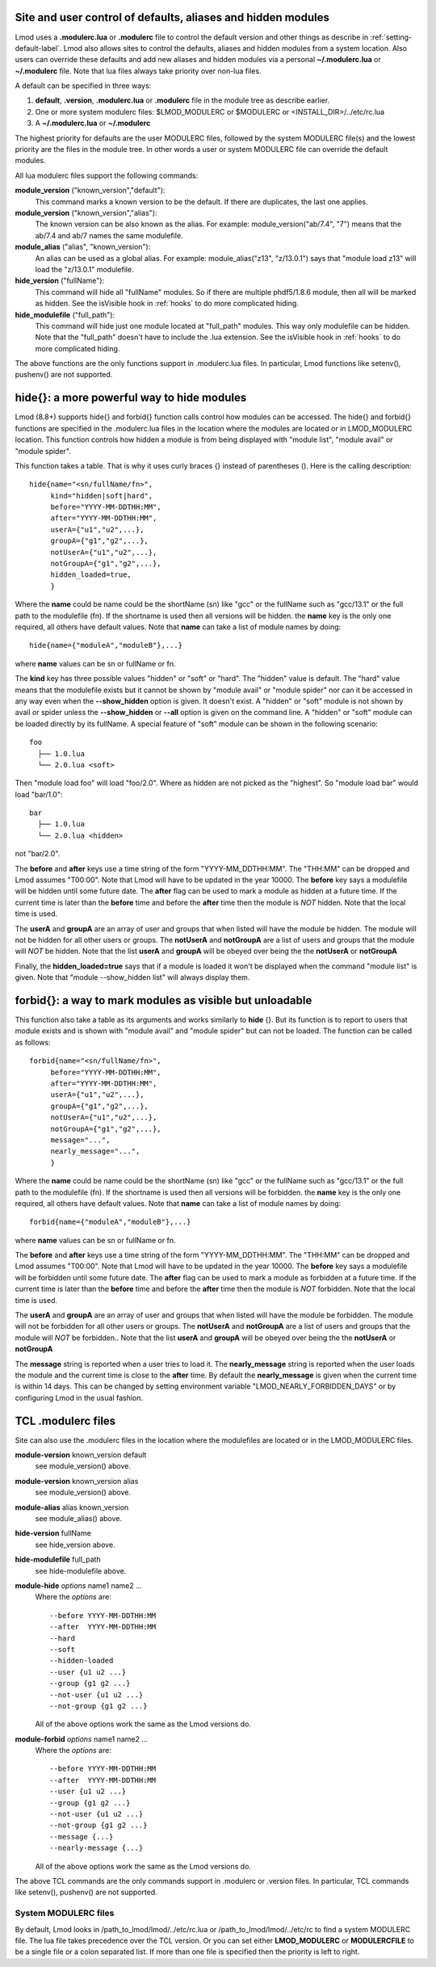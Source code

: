 .. _modulerc-label:

=============================================================
Site and user control of defaults, aliases and hidden modules
=============================================================

Lmod uses a **.modulerc.lua** or **.modulerc** file to control the
default version and other things as describe in
:ref:`setting-default-label`.  Lmod also allows sites to control the
defaults, aliases and hidden modules from a system location.  Also
users can override these defaults and add new aliases and hidden
modules via a personal **~/.modulerc.lua** or **~/.modulerc** file.
Note that lua files always take priority over non-lua files.

A default can be specified in three ways:

#. **default**, **.version**,  **.modulerc.lua** or **.modulerc** file
   in the module tree as describe earlier.
#. One or more system modulerc files: $LMOD_MODULERC or $MODULERC or <INSTALL_DIR>/../etc/rc.lua
#. A **~/.modulerc.lua** or **~/.modulerc**

The highest priority for defaults are the user MODULERC files, followed by the
system MODULERC file(s) and the lowest priority are the files in the
module tree.  In other words a user or system MODULERC file can
override the default modules.

All lua modulerc files support the following commands:

**module_version** ("known_version","default"):
   This command marks a known version to be the default.  If there are
   duplicates, the last one applies.

**module_version** ("known_version","alias"):
   The known version can be also known as the alias. For example:
   module_version("ab/7.4", "7") means that the ab/7.4 and ab/7 names
   the same modulefile.

**module_alias** ("alias", "known_version"):
   An alias can be used as a global alias. For example:
   module_alias("z13", "z/13.0.1") says that "module load z13" will
   load the "z/13.0.1" modulefile.

**hide_version** ("fullName"):
   This command will hide all "fullName" modules. So if there are
   multiple phdf5/1.8.6 module, then all will be marked as hidden.
   See the isVisible hook in :ref:`hooks` to do more complicated hiding.

**hide_modulefile** ("full_path"):
   This command will hide just one module located at "full_path"
   modules. This way only modulefile can be hidden.  Note that the
   "full_path" doesn't have to include the .lua extension.
   See the isVisible hook in :ref:`hooks` to do more complicated hiding.

The above functions are the only functions support in .modulerc.lua
files. In particular, Lmod functions like setenv(), pushenv() are not supported.

===========================================
hide{}: a more powerful way to hide modules
===========================================

Lmod (8.8+) supports hide{} and forbid{} function calls control how
modules can be accessed.  The hide{} and forbid{} functions are
specified in the .modulerc.lua files in the location where the modules
are located or in LMOD_MODULERC location.
This function controls how hidden a module is from being displayed
with "module list",  "module avail" or "module spider".

This function takes a table.  That is why it uses curly braces {}
instead of parentheses ().  Here is the calling description::

   hide{name="<sn/fullName/fn>",
        kind="hidden|soft|hard",
        before="YYYY-MM-DDTHH:MM",
        after="YYYY-MM-DDTHH:MM",
        userA={"u1","u2",...},
        groupA={"g1","g2",...},
        notUserA={"u1","u2",...},
        notGroupA={"g1","g2",...},
        hidden_loaded=true,
        }

Where the **name** could be name could be the shortName (sn) like
"gcc" or the fullName such as "gcc/13.1" or the full path to the
modulefile (fn).  If the shortname is used then all versions will be
hidden. the **name** key is the only one required, all others have
default values.  Note that **name** can take a list of module names by
doing::

    hide{name={"moduleA","moduleB"},...}

where **name** values can be sn or fullName or fn.

The **kind** key has three possible values "hidden" or "soft" or
"hard".  The "hidden" value is default.  The "hard" value means that
the modulefile exists but it cannot be shown by "module avail" or
"module spider" nor can it be accessed in any way even when the
**--show_hidden** option is given. It doesn't exist.  A "hidden" or
"soft" module is not shown by avail or spider unless the
**--show_hidden** or **--all** option is given on the command line.  A
"hidden" or "soft" module can be loaded directly by its fullName. A
special feature of "soft" module can be shown in the following
scenario::

    foo
      ├── 1.0.lua 
      └── 2.0.lua <soft>

Then "module load foo" will load "foo/2.0".  Where as hidden are not
picked as the "highest".  So "module load bar" would load "bar/1.0"::

    bar
      ├── 1.0.lua 
      └── 2.0.lua <hidden>
      

not "bar/2.0".

The **before** and **after** keys use a time string of the form
"YYYY-MM_DDTHH:MM".  The "THH:MM" can be dropped and Lmod assumes
"T00:00".  Note that Lmod will have to be updated in the year 10000.
The **before** key says a modulefile will be hidden until some future
date.  The **after** flag can be used to mark a module as hidden at a
future time. If the current time is later than the **before** time and
before the **after** time then the module is *NOT* hidden.  Note that
the local time is used.

The **userA** and **groupA** are an array of user and groups that when
listed will have the module be hidden.  The module will not be hidden
for all other users or groups. The **notUserA** and **notGroupA** are
a list of users and groups that the module will *NOT* be hidden. Note
that the list **userA** and **groupA** will be obeyed over being the
the **notUserA** or **notGroupA**

Finally, the **hidden_loaded=true** says that if a module is loaded it
won't be displayed when the command "module list" is given.  Note that
"module --show_hidden list" will always display them.

=========================================================
forbid{}: a way to mark modules as visible but unloadable
=========================================================

This function also take a table as its arguments and works similarly
to **hide** {}.  But its function is to report to users that module
exists and is shown with "module avail" and "module spider" but can
not be loaded.  The function can be called as follows:: 

   forbid{name="<sn/fullName/fn>",
        before="YYYY-MM-DDTHH:MM",
        after="YYYY-MM-DDTHH:MM",
        userA={"u1","u2",...},
        groupA={"g1","g2",...},
        notUserA={"u1","u2",...},
        notGroupA={"g1","g2",...},
        message="...",
        nearly_message="...",
        }

Where the **name** could be name could be the shortName (sn) like
"gcc" or the fullName such as "gcc/13.1" or the full path to the
modulefile (fn).  If the shortname is used then all versions will be
forbidden. the **name** key is the only one required, all others have
default values.  Note that **name** can take a list of module names by
doing::

    forbid{name={"moduleA","moduleB"},...}

where **name** values can be sn or fullName or fn.

The **before** and **after** keys use a time string of the form
"YYYY-MM_DDTHH:MM".  The "THH:MM" can be dropped and Lmod assumes
"T00:00".  Note that Lmod will have to be updated in the year 10000.
The **before** key says a modulefile will be forbidden until some future
date.  The **after** flag can be used to mark a module as forbidden at a
future time. If the current time is later than the **before** time and
before the **after** time then the module is *NOT* forbidden.  Note that
the local time is used.

The **userA** and **groupA** are an array of user and groups that when
listed will have the module be forbidden.  The module will not be
forbidden for all other users or groups. The **notUserA** and
**notGroupA** are a list of users and groups that the module will
*NOT* be forbidden.. Note that the list **userA** and **groupA** will be
obeyed over being the the **notUserA** or **notGroupA**

The **message** string is reported when a user tries to load it.
The **nearly_message** string is reported when the user loads the
module and the current time is close to the **after** time.  By
default the **nearly_message** is given when the current time is
within 14 days.  This can be changed by setting environment variable
"LMOD_NEARLY_FORBIDDEN_DAYS" or by configuring Lmod in the usual
fashion.


============================================================
TCL .modulerc files
============================================================

Site can also use the .modulerc files in the location where the
modulefiles are located or in the LMOD_MODULERC files.

**module-version** known_version default
  see module_version() above.

**module-version** known_version alias
  see module_version() above.

**module-alias** alias known_version
  see module_alias() above.

**hide-version** fullName 
  see hide_version above.

**hide-modulefile** full_path
  see hide-modulefile above.


**module-hide** *options* name1 name2 ...
   Where the *options* are::

       --before YYYY-MM-DDTHH:MM
       --after  YYYY-MM-DDTHH:MM
       --hard
       --soft
       --hidden-loaded
       --user {u1 u2 ...}
       --group {g1 g2 ...}
       --not-user {u1 u2 ...}
       --not-group {g1 g2 ...}

   All of the above options work the same as the Lmod versions do.



**module-forbid** *options* name1 name2 ...
   Where the *options* are::

       --before YYYY-MM-DDTHH:MM
       --after  YYYY-MM-DDTHH:MM
       --user {u1 u2 ...}
       --group {g1 g2 ...}
       --not-user {u1 u2 ...}
       --not-group {g1 g2 ...}
       --message {...}
       --nearly-message {...}

   All of the above options work the same as the Lmod versions do.


The above TCL commands are the only commands support in .modulerc or .version
files. In particular, TCL commands like setenv(), pushenv() are not supported.

System MODULERC files
^^^^^^^^^^^^^^^^^^^^^

By default, Lmod looks in /path_to_lmod/lmod/../etc/rc.lua or
/path_to_lmod/lmod/../etc/rc to find a system MODULERC file.  The lua
file takes precedence over the TCL version. Or you
can set either **LMOD_MODULERC** or **MODULERCFILE** to be a
single file or a colon separated list.  If more than one file is
specified then the priority is left to right. 
